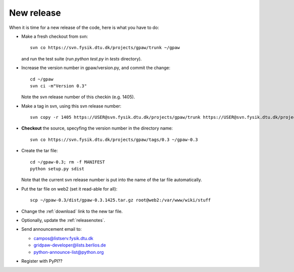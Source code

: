 .. _newrelease:

===========
New release
===========

When it is time for a new release of the code, here is what you have to do:

* Make a fresh checkout from svn::

   svn co https://svn.fysik.dtu.dk/projects/gpaw/trunk ~/gpaw

  and run the test suite (run `python test.py` in `tests` directory).
* Increase the version number in gpaw/version.py, and commit the change::

   cd ~/gpaw
   svn ci -m"Version 0.3"

  Note the svn release number of this checkin (e.g. 1405).
* Make a tag in svn, using this svn release number::

   svn copy -r 1405 https://USER@svn.fysik.dtu.dk/projects/gpaw/trunk https://USER@svn.fysik.dtu.dk/projects/gpaw/tags/0.3 -m "Version 0.3"

* **Checkout** the source, specyfing the version number in the directory name::

   svn co https://svn.fysik.dtu.dk/projects/gpaw/tags/0.3 ~/gpaw-0.3

* Create the tar file::

   cd ~/gpaw-0.3; rm -f MANIFEST
   python setup.py sdist

  Note that the current svn release number is put into the name of the tar file automatically.
* Put the tar file on web2 (set it read-able for all)::

   scp ~/gpaw-0.3/dist/gpaw-0.3.1425.tar.gz root@web2:/var/www/wiki/stuff

* Change the :ref:`download` link to the new tar file.
* Optionally, update the :ref:`releasenotes`.
* Send announcement email to:

  - campos@listserv.fysik.dtu.dk
  - gridpaw-developer@lists.berlios.de
  - python-announce-list@python.org

* Register with PyPI??
